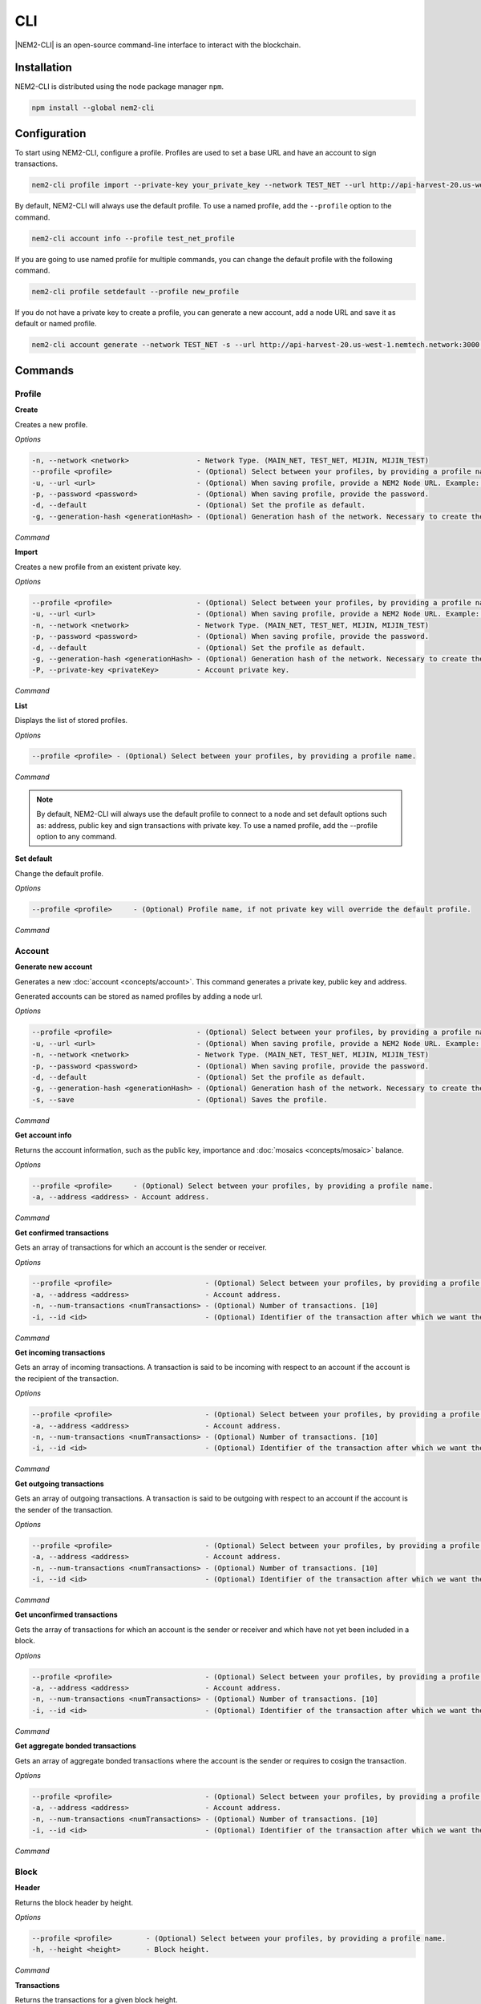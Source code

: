 ####
CLI
####

|NEM2-CLI| is an open-source command-line interface to interact with the blockchain.

************
Installation
************

NEM2-CLI is distributed using the node package manager ``npm``.

.. code-block:: bash

    npm install --global nem2-cli

*************
Configuration
*************

To start using NEM2-CLI, configure a profile. Profiles are used to set a base URL and have an account to sign transactions.

.. code-block:: bash

    nem2-cli profile import --private-key your_private_key --network TEST_NET --url http://api-harvest-20.us-west-1.nemtech.network:3000 --password your_password --profile test_net_profile

By default, NEM2-CLI will always use the default profile. To use a named profile, add the ``--profile`` option to the command.

.. code-block:: bash

    nem2-cli account info --profile test_net_profile

If you are going to use named profile for multiple commands, you can change the default profile with the following command.

.. code-block:: bash

    nem2-cli profile setdefault --profile new_profile

If you do not have a private key to create a profile, you can generate a new account, add a node URL and save it as default or named profile.

.. code-block:: bash

    nem2-cli account generate --network TEST_NET -s --url http://api-harvest-20.us-west-1.nemtech.network:3000 --pasword your_password --profile test_net_profile

********
Commands
********

Profile
=======

**Create**

Creates a new profile.

*Options*

.. code-block:: bash

    -n, --network <network>                - Network Type. (MAIN_NET, TEST_NET, MIJIN, MIJIN_TEST)
    --profile <profile>                    - (Optional) Select between your profiles, by providing a profile name.
    -u, --url <url>                        - (Optional) When saving profile, provide a NEM2 Node URL. Example: http://localhost:3000
    -p, --password <password>              - (Optional) When saving profile, provide the password.
    -d, --default                          - (Optional) Set the profile as default.
    -g, --generation-hash <generationHash> - (Optional) Generation hash of the network. Necessary to create the profile offline.

*Command*

.. viewsource:: resources/examples/bash/account/CreatingAnAccountWallet.sh
    :language: bash
    :start-after: #!/bin/sh

**Import**

Creates a new profile from an existent private key.

*Options*

.. code-block:: bash

    --profile <profile>                    - (Optional) Select between your profiles, by providing a profile name.
    -u, --url <url>                        - (Optional) When saving profile, provide a NEM2 Node URL. Example: http://localhost:3000
    -n, --network <network>                - Network Type. (MAIN_NET, TEST_NET, MIJIN, MIJIN_TEST)
    -p, --password <password>              - (Optional) When saving profile, provide the password.
    -d, --default                          - (Optional) Set the profile as default.
    -g, --generation-hash <generationHash> - (Optional) Generation hash of the network. Necessary to create the profile offline.
    -P, --private-key <privateKey>         - Account private key.

*Command*

.. viewsource:: resources/examples/bash/account/OpeningAnAccountWallet.sh
    :language: bash
    :start-after: #!/bin/sh

**List**

Displays the list of stored profiles.

*Options*

.. code-block:: bash

     --profile <profile> - (Optional) Select between your profiles, by providing a profile name.

*Command*

.. viewsource:: resources/examples/bash/account/ListingProfiles.sh
    :language: bash
    :start-after: #!/bin/sh

.. note:: By default, NEM2-CLI will always use the default profile to connect to a node and set default options such as: address, public key and sign transactions with private key. To use a named profile, add the --profile option to any command.

**Set default**

Change the default profile.

*Options*

.. code-block:: bash

    --profile <profile>     - (Optional) Profile name, if not private key will override the default profile.

*Command*

.. viewsource:: resources/examples/bash/account/SettingDefaultProfile.sh
    :language: bash
    :start-after: #!/bin/sh

Account
=======

**Generate new account**

Generates a new :doc:`account <concepts/account>`. This command generates a private key, public key and address.

Generated accounts can be stored as named profiles by adding a node url.

*Options*

.. code-block:: bash

    --profile <profile>                    - (Optional) Select between your profiles, by providing a profile name.
    -u, --url <url>                        - (Optional) When saving profile, provide a NEM2 Node URL. Example: http://localhost:3000
    -n, --network <network>                - Network Type. (MAIN_NET, TEST_NET, MIJIN, MIJIN_TEST)
    -p, --password <password>              - (Optional) When saving profile, provide the password.
    -d, --default                          - (Optional) Set the profile as default.
    -g, --generation-hash <generationHash> - (Optional) Generation hash of the network. Necessary to create the profile offline.
    -s, --save                             - (Optional) Saves the profile.

*Command*

.. viewsource:: resources/examples/bash/account/CreatingAnAccount.sh
    :language: bash
    :start-after: #!/bin/sh

**Get account info**

Returns the account information, such as the public key, importance and :doc:`mosaics <concepts/mosaic>` balance.

*Options*

.. code-block:: bash

    --profile <profile>     - (Optional) Select between your profiles, by providing a profile name.
    -a, --address <address> - Account address.

*Command*

.. viewsource:: resources/examples/bash/account/GettingAccountInformation.sh
    :language: bash
    :start-after: #!/bin/sh

**Get confirmed transactions**

Gets an array of transactions for which an account is the sender or receiver.

*Options*

.. code-block:: bash

    --profile <profile>                      - (Optional) Select between your profiles, by providing a profile name.
    -a, --address <address>                  - Account address.
    -n, --num-transactions <numTransactions> - (Optional) Number of transactions. [10]
    -i, --id <id>                            - (Optional) Identifier of the transaction after which we want the transactions to be returned.

*Command*

.. viewsource:: resources/examples/bash/account/GettingConfirmedTransactions.sh
    :language: bash
    :start-after: #!/bin/sh

**Get incoming transactions**

Gets an array of incoming transactions. A transaction is said to be incoming with respect to an account if the account is the recipient of the transaction.

*Options*

.. code-block:: bash

    --profile <profile>                      - (Optional) Select between your profiles, by providing a profile name.
    -a, --address <address>                  - Account address.
    -n, --num-transactions <numTransactions> - (Optional) Number of transactions. [10]
    -i, --id <id>                            - (Optional) Identifier of the transaction after which we want the transactions to be returned.

*Command*

.. viewsource:: resources/examples/bash/account/GettingIncomingTransactions.sh
    :language: bash
    :start-after: #!/bin/sh

**Get outgoing transactions**

Gets an array of outgoing transactions. A transaction is said to be outgoing with respect to an account if the account is the sender of the transaction.

*Options*

.. code-block:: bash

    --profile <profile>                      - (Optional) Select between your profiles, by providing a profile name.
    -a, --address <address>                  - Account address.
    -n, --num-transactions <numTransactions> - (Optional) Number of transactions. [10]
    -i, --id <id>                            - (Optional) Identifier of the transaction after which we want the transactions to be returned.

*Command*

.. viewsource:: resources/examples/bash/account/GettingOutgoingTransactions.sh
    :language: bash
    :start-after: #!/bin/sh

**Get unconfirmed transactions**

Gets the array of transactions for which an account is the sender or receiver and which have not yet been included in a block.

*Options*

.. code-block:: bash

    --profile <profile>                      - (Optional) Select between your profiles, by providing a profile name.
    -a, --address <address>                  - Account address.
    -n, --num-transactions <numTransactions> - (Optional) Number of transactions. [10]
    -i, --id <id>                            - (Optional) Identifier of the transaction after which we want the transactions to be returned.

*Command*

.. viewsource:: resources/examples/bash/account/GettingUnconfirmedTransactions.sh
    :language: bash
    :start-after: #!/bin/sh

**Get aggregate bonded transactions**

Gets an array of aggregate bonded transactions where the account is the sender or requires to cosign the transaction.

*Options*

.. code-block:: bash

    --profile <profile>                      - (Optional) Select between your profiles, by providing a profile name.
    -a, --address <address>                  - Account address.
    -n, --num-transactions <numTransactions> - (Optional) Number of transactions. [10]
    -i, --id <id>                            - (Optional) Identifier of the transaction after which we want the transactions to be returned.

*Command*

.. viewsource:: resources/examples/bash/account/GettingAggregateBondedTransactions.sh
    :language: bash
    :start-after: #!/bin/sh

Block
=====

**Header**

Returns the block header by height.

*Options*

.. code-block:: bash

    --profile <profile>        - (Optional) Select between your profiles, by providing a profile name.
    -h, --height <height>      - Block height.

*Command*

.. viewsource:: resources/examples/bash/blockchain/GettingBlockHeader.sh
    :language: bash
    :start-after: #!/bin/sh

**Transactions**

Returns the transactions for a given block height.

*Options*

.. code-block:: bash

    --profile <profile>        - (Optional) Select between your profiles, by providing a profile name.
    -h, --height <height>      - Block height.
    -s, --page-size <pageSize> - (Optional) Page size between 10 and 100. Default: 10
    -i, --id <id>              - (Optional) Id after which we want objects to be returned.
    -o, --order <order>        - (Optional): Order of transactions. DESC. Newer to older. ASC. Older to newer. Default: DESC

*Command*

.. viewsource:: resources/examples/bash/blockchain/GettingBlockTransactions.sh
    :language: bash
    :start-after: #!/bin/sh

**Receipts**

Returns the receipts for a given block height.

*Options*

.. code-block:: bash

    --profile <profile>        - (Optional) Select between your profiles, by providing a profile name.
    -h, --height <height>      - Block height.

*Command*

.. viewsource:: resources/examples/bash/blockchain/GettingBlockReceipts.sh
    :language: bash
    :start-after: #!/bin/sh

Convert
=======

Utilities to convert  between data types.

**Base32 to Hex Address**

Address Base 32 -> Address hex converter.

*Options*

.. code-block:: bash

    -a, --address <address> - Address.

*Command*

.. viewsource:: resources/examples/bash/converter/ConvertBase32ToHexAddress.sh
    :language: bash
    :start-after: #!/bin/sh

**Hex to Base32 Address**

Address hex -> Address Base 32 converter.

*Options*

.. code-block:: bash

    -a, --address <address> - Address.

*Command*

.. viewsource:: resources/examples/bash/converter/ConvertHexToBase32Address.sh
    :language: bash
    :start-after: #!/bin/sh

**Namespace name to id**

Namespace name -> NamespaceId converter.

*Options*

.. code-block:: bash

    -n, --namespace-name <namespaceName> - Namespace name.

*Command*

.. viewsource:: resources/examples/bash/converter/ConvertNamespaceNameToId.sh
    :language: bash
    :start-after: #!/bin/sh

**Numeric string to UInt64**

Numeric string -> UInt64 converter.

*Options*

.. code-block:: bash

    -a, --amount <amount> - Numeric string. Example: 12345678

*Command*

.. viewsource:: resources/examples/bash/converter/ConvertNumericStringToUInt64.sh
    :language: bash
    :start-after: #!/bin/sh

**Payload to transaction**

Payload -> Transaction converter.

*Options*

.. code-block:: bash

    -p, --payload <payload> - Transaction payload.

*Command*

.. viewsource:: resources/examples/bash/converter/ConvertPayloadToTransaction.sh
    :language: bash
    :start-after: #!/bin/sh

**Private key to public key**

Private key -> Public key converter.

*Options*

.. code-block:: bash

    -p, --private-key <privateKey> - Private Key.
    -n, --network <network>        - Network Type. (MAIN_NET, TEST_NET, MIJIN, MIJIN_TEST)

*Command*

.. viewsource:: resources/examples/bash/converter/ConvertPrivateKeyToPublicKey.sh
    :language: bash
    :start-after: #!/bin/sh

**Public key to address**

Public key -> Address converter.

*Options*

.. code-block:: bash

    -p, --public-key <publicKey>   - Public Key.
    -n, --network <network>        - Network Type. (MAIN_NET, TEST_NET, MIJIN, MIJIN_TEST)

*Command*

.. viewsource:: resources/examples/bash/converter/ConvertPublicKeyToAddress.sh
    :language: bash
    :start-after: #!/bin/sh

**String to key**

String -> UInt64 converter.

*Options*

.. code-block:: bash

    -v, --value <value> - String value.

*Command*

.. viewsource:: resources/examples/bash/converter/ConvertStringToKey.sh
    :language: bash
    :start-after: #!/bin/sh

Chain
=====

**Chain height**

Returns the current height of the block chain.

*Options*

.. code-block:: bash

    --profile <profile>                      - (Optional) Select between your profiles, by providing a profile name.

*Command*

.. viewsource:: resources/examples/bash/blockchain/GettingBlockchainHeight.sh
    :language: bash
    :start-after: #!/bin/sh

**Chain score**

Gets the current score of the block chain. The higher the score, the better the chain. During synchronization, nodes try to get the best block chain in the network.

*Options*

.. code-block:: bash

    --profile <profile>  - (Optional) Select between your profiles, by providing a profile name.

*Command*

.. viewsource:: resources/examples/bash/blockchain/GettingChainScore.sh
    :language: bash
    :start-after: #!/bin/sh

Diagnostic
==========

**Server info**

Gets the REST server components versions.

*Options*

.. code-block:: bash

    --profile <profile>  - (Optional) Select between your profiles, by providing a profile name.

*Command*

.. viewsource:: resources/examples/bash/monitor/GettingServerInfo.sh
    :language: bash
    :start-after: #!/bin/sh

**Storage**

Gets diagnostic information about the node storage.

*Options*

.. code-block:: bash

    --profile <profile>  - (Optional) Select between your profiles, by providing a profile name.

*Command*

.. viewsource:: resources/examples/bash/monitor/GettingServerStorage.sh
    :language: bash
    :start-after: #!/bin/sh

Metadata
========

**Account**

Returns :doc:`metadata <concepts/metadata>` entries from an account.

*Options*

.. code-block:: bash

    --profile <profile>     - (Optional) Select between your profiles, by providing a profile name.
    -a, --address <address> - Account address.

*Command*

.. viewsource:: resources/examples/bash/metadata/GettingMetadataEntriesAccount.sh
    :language: bash
    :start-after: #!/bin/sh

**Mosaic**

Returns :doc:`metadata <concepts/metadata>` entries from a mosaic.

*Options*

.. code-block:: bash

    --profile <profile>        - (Optional) Select between your profiles, by providing a profile name.
    -m, --mosaic-id <mosaicId> - Mosaic id in hexadecimal format.

*Command*

.. viewsource:: resources/examples/bash/metadata/GettingMetadataEntriesMosaic.sh
    :language: bash
    :start-after: #!/bin/sh

**Namespace**

Returns :doc:`metadata <concepts/metadata>` entries from a namespace.

*Options*

.. code-block:: bash

    --profile <profile>                  - (Optional) Select between your profiles, by providing a profile name.
    -n, --namespace-name <namespaceName> - Namespace name.

*Command*

.. viewsource:: resources/examples/bash/metadata/GettingMetadataEntriesNamespace.sh
    :language: bash
    :start-after: #!/bin/sh

Monitor
=======

The NEM2 command line interface has a set of monitoring commands to track events in the NEM blockchain.


**Block**

Monitors new confirmed :doc:`blocks <concepts/block>` harvested on the blockchain.

*Options*

.. code-block:: bash

    --profile <profile> - (Optional) Select between your profiles, by providing a profile name.

*Command*

.. viewsource:: resources/examples/bash/monitor/MonitoringNewBlocks.sh
    :language: bash
    :start-after: #!/bin/sh

**Confirmed transactions**

Monitors new confirmed :doc:`transactions <concepts/transaction>` signed or received by an :doc:`account <concepts/account>`.

*Options*

.. code-block:: bash

    --profile <profile>     - (Optional) Select between your profiles, by providing a profile name.
    -a, --address <address> - Account address.

*Command*

.. viewsource:: resources/examples/bash/monitor/MonitoringTransactionConfirmed.sh
    :language: bash
    :start-after: #!/bin/sh

**Unconfirmed transactions**

Monitors new unconfirmed :doc:`transactions <concepts/transaction>` signed or received by an :doc:`account <concepts/account>`.

*Options*

.. code-block:: bash

    --profile <profile>     - (Optional) Select between your profiles, by providing a profile name.
    -a, --address <address> - Account address.

*Command*

.. viewsource:: resources/examples/bash/monitor/MonitoringTransactionUnconfirmed.sh
    :language: bash
    :start-after: #!/bin/sh

**Aggregate bonded transactions**

Monitors new :ref:`aggregate transactions <aggregate-transaction>` with missing signatures added to an :doc:`account <concepts/account>`.

*Options*

.. code-block:: bash

    --profile <profile>     - (Optional) Select between your profiles, by providing a profile name.
    -a, --address <address> - Account address.

*Command*

.. viewsource:: resources/examples/bash/monitor/MonitoringTransactionAggregateBonded.sh
    :language: bash
    :start-after: #!/bin/sh

**Transaction status**

Monitors :doc:`account <concepts/account>` validation errors.

*Options*

.. code-block:: bash

    --profile <profile>     - (Optional) Select between your profiles, by providing a profile name.
    -a, --address <address> - Account address.

*Command*

.. viewsource:: resources/examples/bash/monitor/MonitoringTransactionStatusError.sh
    :language: bash
    :start-after: #!/bin/sh

Mosaic
======

**Info**

Gets information from a :doc:`mosaic <concepts/mosaic>`.

*Options*

.. code-block:: bash

    --profile <profile>            - (Optional) Select between your profiles, by providing a profile name.
    -m, --mosaic-id <mosaicId>     - Mosaic id in hexadecimal format.

*Command*

.. viewsource:: resources/examples/bash/mosaic/GettingMosaicInformation.sh
    :language: bash
    :start-after: #!/bin/sh

Namespace
=========

**Info**

Gets information from a :doc:`namespace <concepts/namespace>`.

*Options*

.. code-block:: bash

    --profile <profile>                  - (Optional) Select between your profiles, by providing a profile name.
    -n, --namespace-name <namespaceName> - Namespace name. Example: cat.currency
    -h, --namespace-id <namespaceId>     - Namespace id in hexadecimal.

*Command*

.. viewsource:: resources/examples/bash/namespace/GettingNamespaceInformation.sh
    :language: bash
    :start-after: #!/bin/sh

**Owned**

Gets all the :doc:`namespaces <concepts/namespace>` owned by an account.

*Options*

.. code-block:: bash

    --profile <profile>                  - (Optional) Select between your profiles, by providing a profile name.
    -a, --address <address>              - Account address.

*Command*

.. viewsource:: resources/examples/bash/namespace/GettingNamespacesOwned.sh
    :language: bash
    :start-after: #!/bin/sh

**Alias**

Get mosaicId or address behind an namespace.

*Options*

.. code-block:: bash

    --profile <profile> - (Optional) Select between your profiles, by providing a profile name.
    -n, --namespace-name <namespaceName> - Namespace name.

*Command*

.. viewsource:: resources/examples/bash/namespace/GettingAliasResolution.sh
    :language: bash
    :start-after: #!/bin/sh

Transaction
===========

Transactions are signed with the profiles created with ``nem2-cli profile create``, ``nem2-cli profile import``, or ``nem2-cli account generate -s``.

**Transaction info**

Returns transaction information given a hash.

*Options*

.. code-block:: bash

    --profile <profile> - (Optional) Select between your profiles, by providing a profile name.
    -h, --hash <hash>   - Transaction hash.

*Command*

.. viewsource:: resources/examples/bash/monitor/GettingTransactionInfo.sh
    :language: bash
    :start-after: #!/bin/sh

**Transaction Status**

Gets the confirmation status of a transaction.

*Options*

.. code-block:: bash

    --profile <profile> - (Optional) Select between your profiles, by providing a profile name.
    -h, --hash <hash>   - Transaction hash.

*Command*

.. viewsource:: resources/examples/bash/monitor/GettingTransactionStatus.sh
    :language: bash
    :start-after: #!/bin/sh

**AccountLinkTransaction**

Delegates the account importance to a :ref:`proxy account <account-link-transaction>`.

*Options*

.. code-block:: bash

    --profile <profile>          - (Optional) Select between your profiles, by providing a profile name.
    -p, --password <password>    - Profile password.
    -f, --max-fee <maxFee>       - Maximum fee (absolute amount).
    -u, --public-key <publicKey> - Remote account public key.
    -a, --action <action>        - Alias action (1: Link, 0: Unlink).

*Command*

.. viewsource:: resources/examples/bash/harvesting/DelegatingAccountImportanceToProxyAccount.sh
    :language: bash
    :start-after: #!/bin/sh

**CosignatureTransaction**

Cosigns and announces an :ref:`AggregateBondedTransaction <aggregate-transaction>`.

*Options*

.. code-block:: bash

    --profile <profile> - (Optional) Select between your profiles, by providing a profile name.
    -p, --password <password>    - Profile password.
    -h, --hash <hash>   - Aggregate bonded transaction hash to be signed.

*Command*

.. viewsource:: resources/examples/bash/aggregate/CosigningAggregateBondedTransactions.sh
    :language: bash
    :start-after: #!/bin/sh

**MosaicDefinitionTransaction**

Creates a new :doc:`mosaic <concepts/mosaic>`.

*Options*

.. code-block:: bash

    --profile <profile>               - (Optional) Select between your profiles, by providing a profile name.
    -p, --password <password>         - Profile password.
    -f, --max-fee <maxFee>            - Maximum fee (absolute amount).
    -a, --amount <amount>             - Initial supply of mosaics.
    -t, --transferable                - (Optional) Mosaic transferable.
    -s, --supply-mutable              - (Optional) Mosaic supply mutable.
    -r, --restrictable                - (Optional) Mosaic restrictable.
    -d, --divisibility <divisibility> - Mosaic divisibility, from 0 to 6.
    -u, --duration <duration>         - Mosaic duration in amount of blocks.
    -n, --non-expiring                - (Optional) Mosaic non-expiring.

*Command*

.. viewsource:: resources/examples/bash/mosaic/CreatingAMosaic.sh
    :language: bash
    :start-after: #!/bin/sh

**MosaicSupplyChangeTransaction**

Changes a mosaic :doc:`mosaic <concepts/mosaic>`.

*Options*

.. code-block:: bash

    --profile <profile>        - (Optional) Select between your profiles, by providing a profile name.
    -p, --password <password>  - Profile password.
    -f, --max-fee <maxFee>     - Maximum fee (absolute amount).
    -a, --action <action>      - Mosaic supply change action (1: Increase, 0: Decrease).
    -m, --mosaic-id <mosaicId> - Mosaic id in hexadecimal format.
    -d, --amount <amount>      - Atomic amount of supply change.

*Command*

.. viewsource:: resources/examples/bash/mosaic/ModifyingMosaicSupply.sh
    :language: bash
    :start-after: #!/bin/sh

**NamespaceRegistrationTransaction**

Registers a :doc:`namespace <concepts/namespace>`.

*Options*

.. code-block:: bash

    --profile <profile>            - (Optional) Select between your profiles, by providing a profile name.
    -p, --password <password>      - Profile password.
    -f, --max-fee <maxFee>         - Maximum fee (absolute amount).
    -n, --name <name>              - Namespace name.
    -r, --rootnamespace            - Root namespace.
    -s, --subnamespace             - Sub namespace.
    -d, --duration <duration>      - Duration (use it with --rootnamespace).
    -a, --parent-name <parentName> - Parent namespace name (use it with --subnamespace).

*Command*

Register a root namespace:

.. viewsource:: resources/examples/bash/namespace/RegisteringANamespace.sh
    :language: bash
    :start-after: #!/bin/sh

Register a subnamespace:

.. viewsource:: resources/examples/bash/namespace/RegisteringASubnamespace.sh
    :language: bash
    :start-after: #!/bin/sh

**AddressAliasTransaction**

Links a namespace to an :doc:`address <concepts/account>`.

*Options*

.. code-block:: bash

    --profile <profile>                  - (Optional) Select between your profiles, by providing a profile name.
    -p, --password <password>            - Profile password.
    -f, --max-fee <maxFee>               - Maximum fee (absolute amount).
    -a, --action <action>                - Alias action (1: Link, 0: Unlink).
    -a, --address <address>              - Account address.
    -n, --namespace-name <namespaceName> - Namespace name.

*Command*

.. viewsource:: resources/examples/bash/namespace/LinkNamespaceAddress.sh
    :language: bash
    :start-after: #!/bin/sh

**MosaicAliasTransaction**

Links a namespace to a :doc:`mosaic <concepts/mosaic>`.

*Options*

.. code-block:: bash

    --profile <profile>                  - (Optional) Select between your profiles, by providing a profile name.
    -p, --password <password>            - Profile password.
    -f, --max-fee <maxFee>               - Maximum fee (absolute amount).
    -a, --action <action>                - Alias action (1: Link, 0: Unlink).
    -m, --mosaic-id <mosaicId>           - Mosaic id in hexadecimal format.
    -n, --namespace-name <namespaceName> - Namespace name.

*Command*

.. viewsource:: resources/examples/bash/namespace/LinkNamespaceMosaic.sh
    :language: bash
    :start-after: #!/bin/sh

**MultisigModificationAccountTransaction**

Create or modify a :doc:`multisig account <concepts/multisig-account>`.

.. note:: The command only supports to add or remove one account as a cosignatory at a time.

*Options*

.. code-block:: bash

    --profile <profile>                                          - (Optional) Select between your profiles, by providing a profile name.
    -p, --password <password>                                    - Profile password.
    -f, --max-fee <maxFee>                                       - Maximum fee (absolute amount).
    -F, --max-fee-hash-lock <maxFeeHashLock>                     - Maximum fee (absolute amount) to announce the hash lock transaction.
    -D, --duration <duration>                                    - Hash lock duration expressed in blocks. [480]
    -L, --amount <amount>                                        - Relative amount of network mosaic to lock. [10]
    -R, --min-removal-delta <minRemovalDelta>                    - (Optional) Number of signatures needed to remove a cosignatory.  [0]
    -A, --min-approval-delta <minApprovalDelta>                  - (Optional) Number of signatures needed to approve a transaction. [0]
    -a, --action <action>                                        - Modification Action (1: Add, 0: Remove).
    -p, --cosignatory-public-key <cosignatoryPublicKey>          - Cosignatory accounts public keys (separated by a comma).
    -u, --multisig-account-public-key <multisigAccountPublicKey> - Multisig account public key.

*Command*

.. viewsource:: resources/examples/bash/multisig/ModifyingAMultisigAccount.sh
    :language: bash
    :start-after: #!/bin/sh

**SecretLockTransaction**

Announces a :doc:`SecretLockTransaction <concepts/cross-chain-swaps>`.

*Options*

.. code-block:: bash

    --profile <profile>                        - (Optional) Select between your profiles, by providing a profile name.
    -p, --password <password>                  - Profile password.
    -f, --max-fee <maxFee>                     - Maximum fee (absolute amount).
    -m, --mosaic-id <mosaicId>                 - Locked mosaic identifier or @alias.
    -a, --amount <amount>                      - Amount of mosaic units to lock.
    -d, --duration <duration>                  - Number of blocks for which a lock should be valid. Duration is allowed to lie up to 30 days. If reached, the mosaics will be returned to the initiator.
    -s, --secret <secret>                      - Proof hashed in hexadecimal format.
    -H, --hash-algorithm <hashAlgorithm>       - Algorithm used to hash the proof (0: Op_Sha3_256, 1: Op_Keccak_256, 2: Op_Hash_160, 3: Op_Hash_256).
    -r, --recipient-address <recipientAddress> - Address or @alias that receives the funds once unlocked.

*Command*

.. viewsource:: resources/examples/bash/secretlock/AnnouncingASecretLockTransaction.sh
    :language: bash
    :start-after: #!/bin/sh

**SecretProofTransaction**

Announces a :doc:`SecretProofTransaction <concepts/cross-chain-swaps>`.

*Options*

.. code-block:: bash

    --profile <profile>                        - (Optional) Select between your profiles, by providing a profile name.
    -p, --password <password>                  - Profile password.
    -f, --max-fee <maxFee>                     - Maximum fee (absolute amount).
    -s, --secret <secret>                      - Proof hashed in hexadecimal.
    -p, --proof <proof>                        - Original random set of bytes in hexadecimal.
    -H, --hash-algorithm <hashAlgorithm>       - Algorithm used to hash the proof (0: Op_Sha3_256, 1: Op_Keccak_256, 2: Op_Hash_160, 3: Op_Hash_256).
    -r, --recipient-address <recipientAddress> - Address or @alias that receives the funds once unlocked.

*Command*

.. viewsource:: resources/examples/bash/secretlock/AnnouncingASecretProofTransaction.sh
    :language: bash
    :start-after: #!/bin/sh

**AccountAddressRestrictionTransaction**

:doc:`Allow or block <concepts/account-restriction>` incoming and outgoing transactions for a given a set of addresses.

*Options*

.. code-block:: bash

    --profile <profile>                        - (Optional) Select between your profiles, by providing a profile name.
    -p, --password <password>                  - Profile password.
    -f, --max-fee <maxFee>                     - Maximum fee (absolute amount).
    -f, --flags <flags>                        - Restriction flags.(0: AllowOutgoingAddress, 1: BlockOutgoingAddress, 2: AllowIncomingAddress, 3: BlockIncomingAddress)
    -a, --action <action>                      - Modification action. (1: Add, 0: Remove).
    -v, --recipient-address <recipientAddress> - Address or @alias to allow/block.

*Command*

.. viewsource:: resources/examples/bash/restriction/AnnouncingAccountAddressRestrictionTransaction.sh
    :language: bash
    :start-after: #!/bin/sh

**AccountMosaicRestrictionTransaction**

:doc:`Allow or block Ann<concepts/account-restriction>` incoming transactions containing a given set of mosaics.

*Options*

.. code-block:: bash

    --profile <profile>        - (Optional) Select between your profiles, by providing a profile name.
    -p, --password <password>  - Profile password.
    -f, --max-fee <maxFee>     - Maximum fee (absolute amount).
    -f, --flags <flags>        - Restriction flags.(0: AllowMosaic, 1: BlockMosaic)
    -a, --action <action>      - Modification action. (1: Add, 0: Remove).
    -v, --mosaic-id <mosaicId> - Mosaic or @alias to allow / block.

*Command*

.. viewsource:: resources/examples/bash/restriction/AnnouncingAccountMosaicRestrictionTransaction.sh
    :language: bash
    :start-after: #!/bin/sh

**AccountOperationRestrictionTransaction**

:doc:`Allow or block <concepts/account-restriction>` outgoing transactions by transaction type.

*Options*

.. code-block:: bash

    --profile <profile>                      - (Optional) Select between your profiles, by providing a profile name.
    -p, --password <password>                - Profile password.
    -f, --max-fee <maxFee>                   - Maximum fee (absolute amount).
    -f, --flags <flags>                      - Restriction flag. (0: AllowOutgoingTransactionType, 1: BlockOutgoingTransactionType)
    -a, --action <action>                    - Modification action. (1: Add, 0: Remove).
    -v, --transaction-type <transactionType> - Transaction type formatted as hex.

*Command*

.. viewsource:: resources/examples/bash/restriction/AnnouncingAccountOperationRestrictionTransaction.sh
    :language: bash
    :start-after: #!/bin/sh

**TransferTransaction**

Announces a :ref:`TransferTransaction <transfer-transaction>` to an account exchanging value and/or data. For this transaction provide recipient, message and :doc:`mosaics <concepts/mosaic>`.

You can send ``multiple mosaics`` splitting them with a comma, e.g: @cat.currency::10000000,7cdf3b117a3c40cc::10. The ``mosaic amount`` after :: is in ``absolute value`` so 1 @cat.currency is 1000000 (divisibility 6).

*Options*

.. code-block:: bash

    --profile <profile>                             - (Optional) Select between your profiles, by providing a profile name.
    -p, --password <password>                       - Profile password.
    -f, --max-fee <maxFee>                          - Maximum fee (absolute amount).
    -r, --recipient-address <recipientAddress>      - Recipient address or @alias.
    -m, --message <message>                         - Transaction message.
    -c, --mosaics <mosaics>                         - Mosaic to transfer in the format (mosaicId(hex)|@aliasName)::absoluteAmount. Add multiple mosaics with commas.
    -e, --encrypted                                 - (Optional) Send an encrypted message. If you set this value, you should set the value of 'recipientPublicKey' as well).
    -u, --recipient-public-key <recipientPublicKey> - (Optional) The recipient public key in an encrypted message.
    -d, --persistent-harvesting-delegation          - (Optional) Start persistent harvesting delegation.

*Command*

.. viewsource:: resources/examples/bash/transfer/SendingATransferTransaction.sh
    :language: bash
    :start-after: #!/bin/sh

Restriction
===========

**Get account restrictions**

Returns the account restrictions attached to an address.

*Options*

.. code-block:: bash

    --profile <profile>     - (Optional) Select between your profiles, by providing a profile name.
    -a, --address <address> - Account address

*Command*

.. viewsource:: resources/examples/bash/restriction/GettingAccountRestrictions.sh
    :language: bash
    :start-after: #!/bin/sh

**Get mosaic global restrictions**

Returns the :ref:`global restrictions <mosaic-global-restriction-transaction>` assigned to a mosaic.

*Options*

.. code-block:: bash

    --profile <profile>        - (Optional) Select between your profiles, by providing a profile name.
    -m, --mosaic-id <mosaicId> - Mosaic id in hexadecimal format.

*Command*

.. viewsource:: resources/examples/bash/restriction/GettingMosaicGlobalRestrictions.sh
    :language: bash
    :start-after: #!/bin/sh

**Get mosaic address restrictions**

Returns the :ref:`mosaic address restrictions <mosaic-address-restriction-transaction>` assigned to an address.

*Options*

.. code-block:: bash

    --profile <profile>        - (Optional) Select between your profiles, by providing a profile name.
    -m, --mosaic-id <mosaicId> - Mosaic id in hexadecimal format.
    -a, --address <address>    - Account address.

*Command*

.. viewsource:: resources/examples/bash/restriction/GettingMosaicAddressRestrictions.sh
    :language: bash
    :start-after: #!/bin/sh

.. |nem2-cli| raw:: html

   <a href="https://github.com/nemtech/nem2-cli" target="_blank">NEM2-CLI</a>
